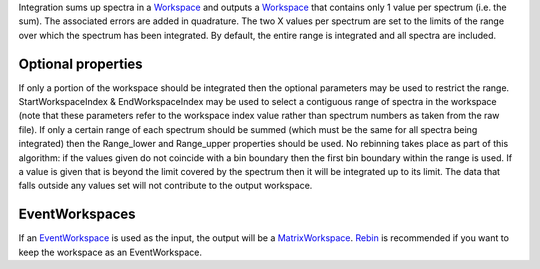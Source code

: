 .. algorithm:: Integration

.. summary:: Integration

.. aliases:: Integration

.. usage:: Integration

.. properties:: Integration

Integration sums up spectra in a `Workspace <Workspace>`__ and outputs a
`Workspace <Workspace>`__ that contains only 1 value per spectrum (i.e.
the sum). The associated errors are added in quadrature. The two X
values per spectrum are set to the limits of the range over which the
spectrum has been integrated. By default, the entire range is integrated
and all spectra are included.

Optional properties
~~~~~~~~~~~~~~~~~~~

If only a portion of the workspace should be integrated then the
optional parameters may be used to restrict the range.
StartWorkspaceIndex & EndWorkspaceIndex may be used to select a
contiguous range of spectra in the workspace (note that these parameters
refer to the workspace index value rather than spectrum numbers as taken
from the raw file). If only a certain range of each spectrum should be
summed (which must be the same for all spectra being integrated) then
the Range\_lower and Range\_upper properties should be used. No
rebinning takes place as part of this algorithm: if the values given do
not coincide with a bin boundary then the first bin boundary within the
range is used. If a value is given that is beyond the limit covered by
the spectrum then it will be integrated up to its limit. The data that
falls outside any values set will not contribute to the output
workspace.

EventWorkspaces
~~~~~~~~~~~~~~~

If an `EventWorkspace <EventWorkspace>`__ is used as the input, the
output will be a `MatrixWorkspace <MatrixWorkspace>`__.
`Rebin <Rebin>`__ is recommended if you want to keep the workspace as an
EventWorkspace.

.. categories:: Integration